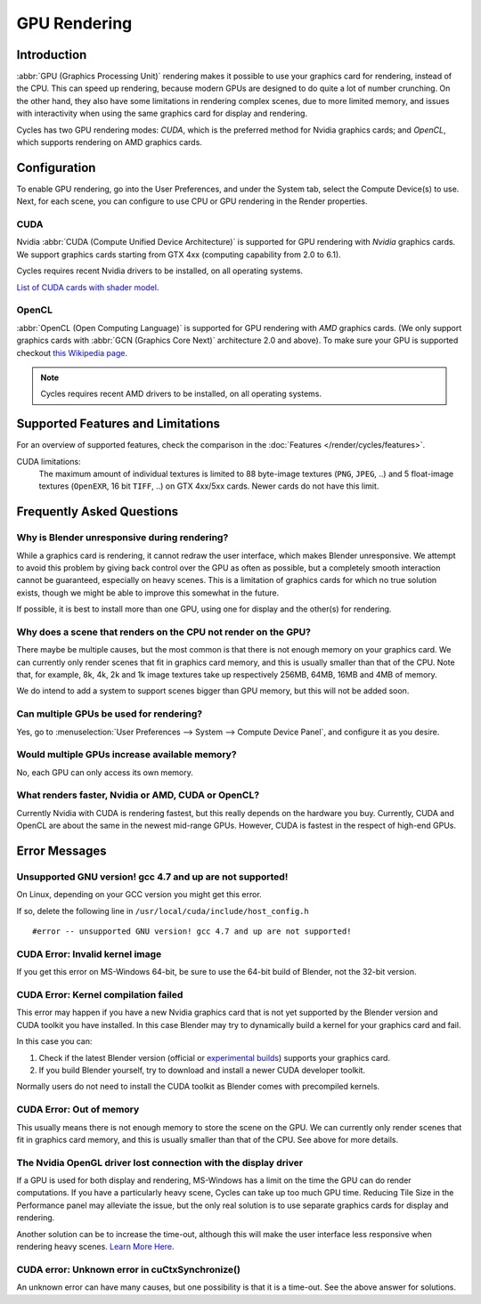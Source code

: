 
*************
GPU Rendering
*************

Introduction
============

:abbr:`GPU (Graphics Processing Unit)` rendering makes it possible to use your
graphics card for rendering, instead of the CPU. This can speed up rendering,
because modern GPUs are designed to do quite a lot of number crunching.
On the other hand, they also have some limitations in rendering complex scenes, due to more limited memory,
and issues with interactivity when using the same graphics card for display and rendering.

Cycles has two GPU rendering modes: *CUDA*,
which is the preferred method for Nvidia graphics cards; and *OpenCL*,
which supports rendering on AMD graphics cards.


Configuration
=============

To enable GPU rendering, go into the User Preferences, and under the System tab,
select the Compute Device(s) to use. Next, for each scene,
you can configure to use CPU or GPU rendering in the Render properties.


CUDA
----

Nvidia :abbr:`CUDA (Compute Unified Device Architecture)`
is supported for GPU rendering with *Nvidia* graphics cards.
We support graphics cards starting from GTX 4xx (computing capability from 2.0 to 6.1).

Cycles requires recent Nvidia drivers to be installed, on all operating systems.

`List of CUDA cards with shader model <https://developer.nvidia.com/cuda-gpus>`__.


OpenCL
------

:abbr:`OpenCL (Open Computing Language)` is supported for GPU rendering with *AMD* graphics cards.
(We only support graphics cards with :abbr:`GCN (Graphics Core Next)` architecture 2.0 and above).
To make sure your GPU is supported checkout
`this Wikipedia page <https://en.wikipedia.org/wiki/List_of_AMD_graphics_processing_units>`__.

.. note::

   Cycles requires recent AMD drivers to be installed, on all operating systems.


Supported Features and Limitations
==================================

For an overview of supported features, check the comparison
in the :doc:`Features </render/cycles/features>`.

CUDA limitations:
   The maximum amount of individual textures is limited to 88 byte-image textures (``PNG``, ``JPEG``, ..)
   and 5 float-image textures (``OpenEXR``, 16 bit ``TIFF``, ..) on GTX 4xx/5xx cards.
   Newer cards do not have this limit.


Frequently Asked Questions
==========================

Why is Blender unresponsive during rendering?
---------------------------------------------

While a graphics card is rendering, it cannot redraw the user interface, which makes Blender unresponsive.
We attempt to avoid this problem by giving back control over the GPU as often as possible,
but a completely smooth interaction cannot be guaranteed, especially on heavy scenes.
This is a limitation of graphics cards for which no true solution exists,
though we might be able to improve this somewhat in the future.

If possible, it is best to install more than one GPU,
using one for display and the other(s) for rendering.


Why does a scene that renders on the CPU not render on the GPU?
---------------------------------------------------------------

There maybe be multiple causes,
but the most common is that there is not enough memory on your graphics card.
We can currently only render scenes that fit in graphics card memory,
and this is usually smaller than that of the CPU. Note that, for example, 8k, 4k,
2k and 1k image textures take up respectively 256MB, 64MB, 16MB and 4MB of memory.

We do intend to add a system to support scenes bigger than GPU memory,
but this will not be added soon.


Can multiple GPUs be used for rendering?
----------------------------------------

Yes, go to :menuselection:`User Preferences --> System --> Compute Device Panel`, and configure it as you desire.


Would multiple GPUs increase available memory?
----------------------------------------------

No, each GPU can only access its own memory.


What renders faster, Nvidia or AMD, CUDA or OpenCL?
---------------------------------------------------

Currently Nvidia with CUDA is rendering fastest, but this really depends on the hardware you buy.
Currently, CUDA and OpenCL are about the same in the newest mid-range GPUs.
However, CUDA is fastest in the respect of high-end GPUs.


Error Messages
==============

Unsupported GNU version! gcc 4.7 and up are not supported!
----------------------------------------------------------

On Linux, depending on your GCC version you might get this error.

If so, delete the following line in ``/usr/local/cuda/include/host_config.h``

::

   #error -- unsupported GNU version! gcc 4.7 and up are not supported!


CUDA Error: Invalid kernel image
--------------------------------

If you get this error on MS-Windows 64-bit, be sure to use the 64-bit build of Blender,
not the 32-bit version.


CUDA Error: Kernel compilation failed
-------------------------------------

This error may happen if you have a new Nvidia graphics card that is not yet supported by
the Blender version and CUDA toolkit you have installed.
In this case Blender may try to dynamically build a kernel for your graphics card and fail.

In this case you can:

#. Check if the latest Blender version
   (official or `experimental builds <https://builder.blender.org/download/experimental/>`__)
   supports your graphics card.
#. If you build Blender yourself, try to download and install a newer CUDA developer toolkit.

Normally users do not need to install the CUDA toolkit as Blender comes with precompiled kernels.


CUDA Error: Out of memory
-------------------------

This usually means there is not enough memory to store the scene on the GPU.
We can currently only render scenes that fit in graphics card memory,
and this is usually smaller than that of the CPU. See above for more details.


The Nvidia OpenGL driver lost connection with the display driver
----------------------------------------------------------------

If a GPU is used for both display and rendering,
MS-Windows has a limit on the time the GPU can do render computations.
If you have a particularly heavy scene, Cycles can take up too much GPU time.
Reducing Tile Size in the Performance panel may alleviate the issue,
but the only real solution is to use separate graphics cards for display and rendering.

Another solution can be to increase the time-out,
although this will make the user interface less responsive when rendering heavy scenes.
`Learn More Here <https://msdn.microsoft.com/en-us/Library/Windows/Hardware/ff570087%28v=vs.85%29.aspx>`__.


CUDA error: Unknown error in cuCtxSynchronize()
-----------------------------------------------

An unknown error can have many causes, but one possibility is that it is a time-out.
See the above answer for solutions.
